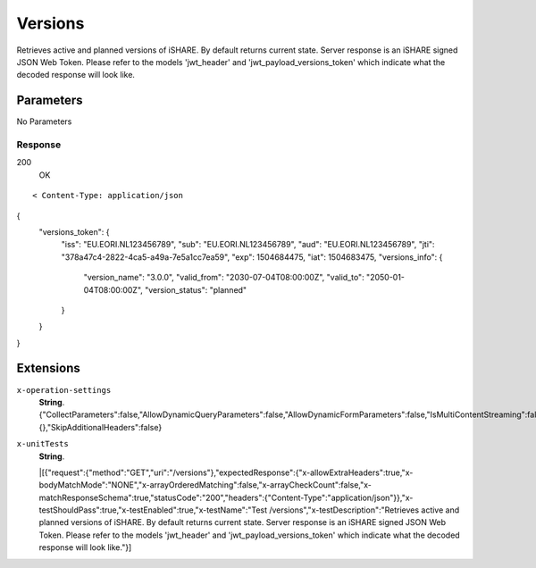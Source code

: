 Versions
========

Retrieves active and planned versions of iSHARE. By default returns current state. Server response is an iSHARE signed JSON Web Token. Please refer to the models 'jwt_header' and 'jwt_payload_versions_token' which indicate what the decoded response will look like.

Parameters
~~~~~~~~~~
No Parameters


Response
--------

200
    | OK

::

    < Content-Type: application/json

{
  "versions_token": {
    "iss": "EU.EORI.NL123456789",
    "sub": "EU.EORI.NL123456789",
    "aud": "EU.EORI.NL123456789",
    "jti": "378a47c4-2822-4ca5-a49a-7e5a1cc7ea59",
    "exp": 1504684475,
    "iat": 1504683475,
    "versions_info": {
      "version_name": "3.0.0",
      "valid_from": "2030-07-04T08:00:00Z",
      "valid_to": "2050-01-04T08:00:00Z",
      "version_status": "planned"
    }
  }
}

Extensions
~~~~~~~

``x-operation-settings``
    | **String**.
    | {"CollectParameters":false,"AllowDynamicQueryParameters":false,"AllowDynamicFormParameters":false,"IsMultiContentStreaming":false,"ErrorTemplates":{},"SkipAdditionalHeaders":false}

``x-unitTests``
    | **String**.
    |[{"request":{"method":"GET","uri":"/versions"},"expectedResponse":{"x-allowExtraHeaders":true,"x-bodyMatchMode":"NONE","x-arrayOrderedMatching":false,"x-arrayCheckCount":false,"x-matchResponseSchema":true,"statusCode":"200","headers":{"Content-Type":"application/json"}},"x-testShouldPass":true,"x-testEnabled":true,"x-testName":"Test /versions","x-testDescription":"Retrieves active and planned versions of iSHARE. By default returns current state. Server response is an iSHARE signed JSON Web Token. Please refer to the models 'jwt_header' and 'jwt_payload_versions_token' which indicate what the decoded response will look like."}]
